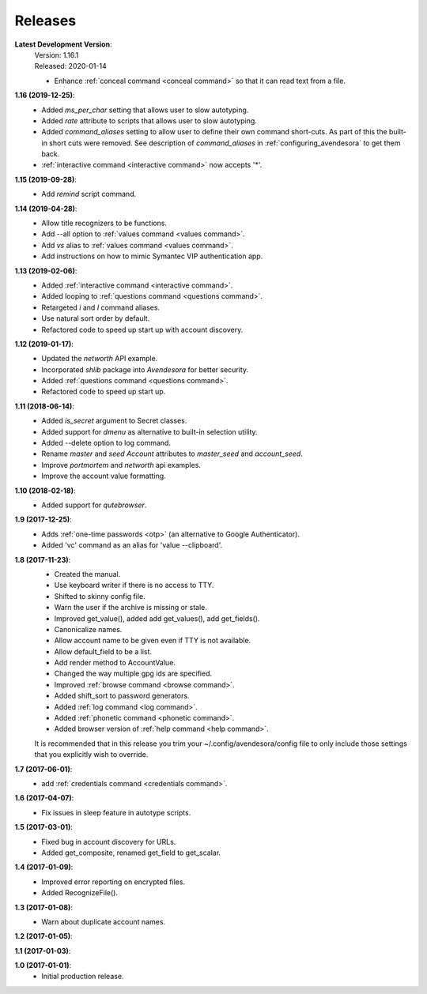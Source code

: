 Releases
========

**Latest Development Version**:
    | Version: 1.16.1
    | Released: 2020-01-14

    - Enhance :ref:`conceal command <conceal command>` so that it can read text 
      from a file.

**1.16 (2019-12-25)**:
    - Added *ms_per_char* setting that allows user to slow autotyping.
    - Added *rate* attribute to scripts that allows user to slow autotyping.
    - Added *command_aliases* setting to allow user to define their own command 
      short-cuts. As part of this the built-in short cuts were removed. See 
      description of *command_aliases* in :ref:`configuring_avendesora` to get 
      them back.
    - :ref:`interactive command <interactive command>` now accepts '*'.

**1.15 (2019-09-28)**:
    - Add *remind* script command.

**1.14 (2019-04-28)**:
    - Allow title recognizers to be functions.
    - Add --all option to :ref:`values command <values command>`.
    - Add *vs* alias to :ref:`values command <values command>`.
    - Add instructions on how to mimic Symantec VIP authentication app.

**1.13 (2019-02-06)**:
    - Added :ref:`interactive command <interactive command>`.
    - Added looping to :ref:`questions command <questions command>`.
    - Retargeted *i* and *I* command aliases.
    - Use natural sort order by default.
    - Refactored code to speed up start up with account discovery.

**1.12 (2019-01-17)**:
    - Updated the *networth* API example.
    - Incorporated *shlib* package into *Avendesora* for better security.
    - Added :ref:`questions command <questions command>`.
    - Refactored code to speed up start up.

**1.11 (2018-06-14)**:
    - Added *is_secret* argument to Secret classes.
    - Added support for *dmenu* as alternative to built-in selection utility.
    - Added --delete option to log command.
    - Rename *master* and *seed* *Account* attributes to *master_seed* and *account_seed*.
    - Improve  *portmortem* and *networth* api examples.
    - Improve the account value formatting.

**1.10 (2018-02-18)**:
    - Added support for *qutebrowser*.

**1.9 (2017-12-25)**:
    - Adds :ref:`one-time passwords <otp>` (an alternative to Google Authenticator).
    - Added 'vc' command as an alias for 'value --clipboard'.

**1.8 (2017-11-23)**:
    - Created the manual.
    - Use keyboard writer if there is no access to TTY.
    - Shifted to skinny config file.
    - Warn the user if the archive is missing or stale.
    - Improved get_value(), added add get_values(), add get_fields().
    - Canonicalize names.
    - Allow account name to be given even if TTY is not available.
    - Allow default_field to be a list.
    - Add render method to AccountValue.
    - Changed the way multiple gpg ids are specified.
    - Improved :ref:`browse command <browse command>`.
    - Added shift_sort to password generators.
    - Added :ref:`log command <log command>`.
    - Added :ref:`phonetic command <phonetic command>`.
    - Added browser version of :ref:`help command <help command>`.

    It is recommended that in this release you trim your 
    ~/.config/avendesora/config file to only include those settings that you 
    explicitly wish to override.

**1.7 (2017-06-01)**:
    - add :ref:`credentials command <credentials command>`.

**1.6 (2017-04-07)**:
    - Fix issues in sleep feature in autotype scripts.

**1.5 (2017-03-01)**:
    - Fixed bug in account discovery for URLs.
    - Added get_composite, renamed get_field to get_scalar.

**1.4 (2017-01-09)**:
    - Improved error reporting on encrypted files.
    - Added RecognizeFile().

**1.3 (2017-01-08)**:
    - Warn about duplicate account names.

**1.2 (2017-01-05)**:

**1.1 (2017-01-03)**:

**1.0 (2017-01-01)**:
    - Initial production release.
